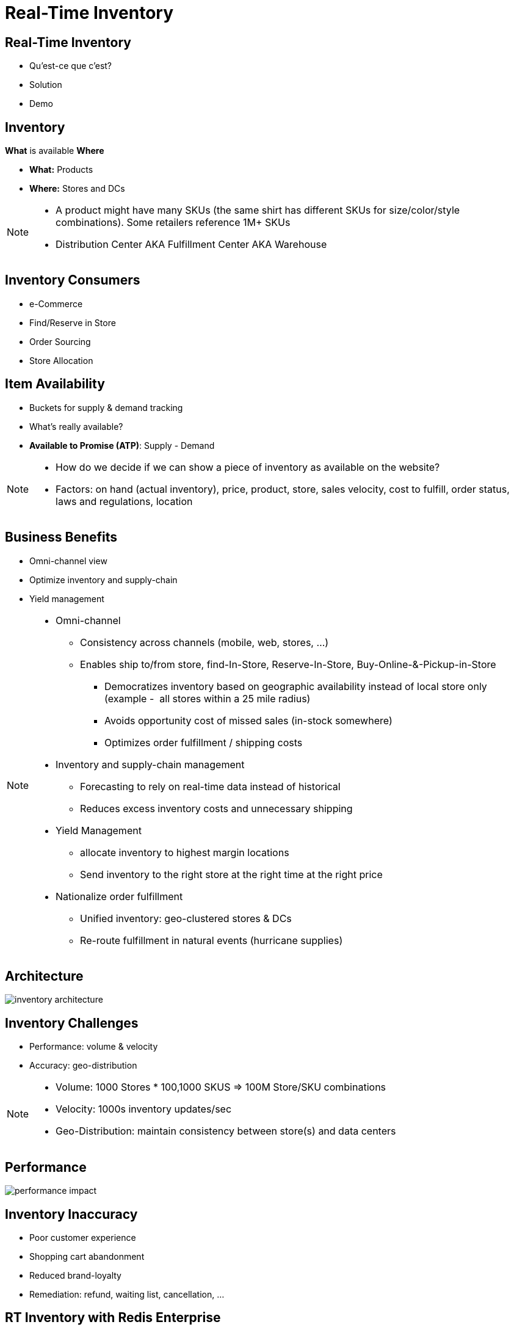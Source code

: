 = Real-Time Inventory
:imagesdir: images/inventory

== Real-Time Inventory

[%step]
* Qu'est-ce que c'est?
* Solution
* Demo

== Inventory

*What* is available *Where*

[%step]
* *What:* Products
* *Where:* Stores and DCs

[NOTE.speaker]
--
* A product might have many SKUs (the same shirt has different SKUs for size/color/style combinations). Some retailers reference 1M+ SKUs
* Distribution Center AKA Fulfillment Center AKA Warehouse
--

== Inventory Consumers

[%step]
* e-Commerce
* Find/Reserve in Store
* Order Sourcing
* Store Allocation

== Item Availability

[%step]
* Buckets for supply & demand tracking
* What's really available?
* *Available to Promise (ATP)*: Supply - Demand

[NOTE.speaker]
--
* How do we decide if we can show a piece of inventory as available on the website?
* Factors: on hand (actual inventory), price, product, store, sales velocity, cost to fulfill, order status, laws and regulations, location
--

== Business Benefits

[%step]
* Omni-channel view
* Optimize inventory and supply-chain
* Yield management

[NOTE.speaker]
--
* Omni-channel
** Consistency across channels (mobile, web, stores, ...)
** Enables ship to/from store, find-In-Store, Reserve-In-Store, Buy-Online-&-Pickup-in-Store
*** Democratizes inventory based on geographic availability instead of local store only (example -  all stores within a 25 mile radius)
*** Avoids opportunity cost of missed sales (in-stock somewhere)
*** Optimizes order fulfillment / shipping costs
* Inventory and supply-chain management
** Forecasting to rely on real-time data instead of historical
** Reduces excess inventory costs and unnecessary shipping
* Yield Management
** allocate inventory to highest margin locations
** Send inventory to the right store at the right time at the right price
* Nationalize order fulfillment
** Unified inventory: geo-clustered stores & DCs
** Re-route fulfillment in natural events (hurricane supplies)
--

== Architecture

image::inventory-architecture.svg[]


== Inventory Challenges

[%step]
* Performance: volume & velocity
* Accuracy: geo-distribution

[NOTE.speaker]
--
* Volume: 1000 Stores * 100,1000 SKUS => 100M Store/SKU combinations
* Velocity: 1000s inventory updates/sec
* Geo-Distribution: maintain consistency between store(s) and data centers
--

== Performance

image::performance-impact.svg[]

== Inventory Inaccuracy

[%step]
* Poor customer experience
* Shopping cart abandonment
* Reduced brand-loyalty
* Remediation: refund, waiting list, cancellation, ...

== RT Inventory with Redis Enterprise

[%step]
* High Performance
* Linear scalability
* High Availability 

== Wait, there's more!

[%step]
* Bi-directional consistency
* Multi-model: no tech sprawl

[NOTE.speaker]
--
* Brewdis: 3500 Stores worldwide, 30,000 SKUs
* Product Catalog: full text + secondary indexing (tag, numeric, geo)
* Item availability: what is available and where? geo filters
* Real-Time Inventory: streaming store/sku updates 
-- 

== Architecture

image::brewdis-architecture.svg[]
